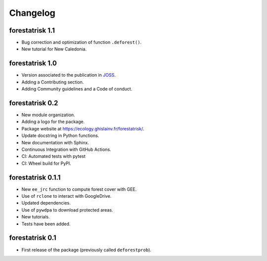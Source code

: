 Changelog
=========

forestatrisk 1.1
++++++++++++++++

* Bug correction and optimization of function ``.deforest()``.
* New tutorial for New Caledonia.

forestatrisk 1.0
++++++++++++++++

* Version associated to the publication in `JOSS <https://doi.org/10.21105/joss.02975>`_\ .
* Adding a Contributing section.
* Adding Community guidelines and a Code of conduct.
  
forestatrisk 0.2
++++++++++++++++

* New module organization.
* Adding a logo for the package.
* Package website at `<https://ecology.ghislainv.fr/forestatrisk/>`_\ .
* Update docstring in Python functions.
* New documentation with Sphinx.
* Continuous Integration with GitHub Actions.
* CI: Automated tests with pytest
* CI: Wheel build for PyPI.
  
forestatrisk 0.1.1
++++++++++++++++++

* New ``ee_jrc`` function to compute forest cover with GEE.
* Use of ``rclone`` to interact with GoogleDrive.
* Updated dependencies.
* Use of ``pywdpa`` to download protected areas.
* New tutorials.
* Tests have been added.

forestatrisk 0.1
++++++++++++++++

* First release of the package (previously called ``deforestprob``).
  
